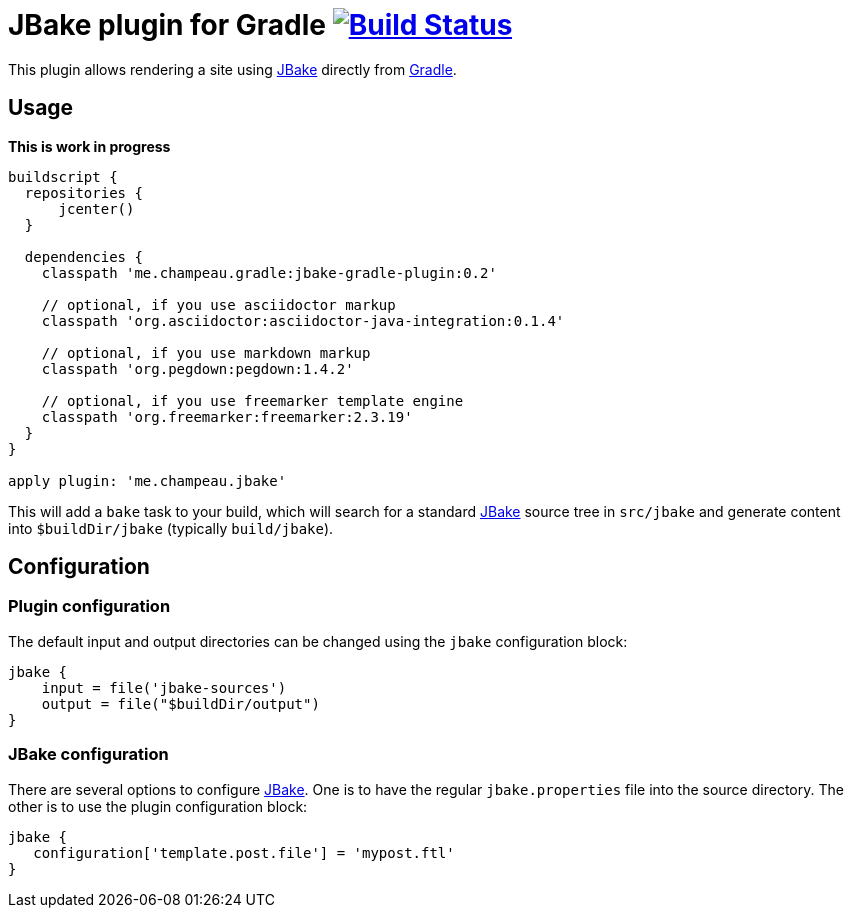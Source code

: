 = JBake plugin for Gradle image:https://secure.travis-ci.org/jbake-org/jbake-gradle-plugin.png?branch=master["Build Status", link="https://travis-ci.org/jbake-org/jbake-gradle-plugin"]

This plugin allows rendering a site using http://www.jbake.org[JBake] directly from http://www.gradle.org[Gradle].

== Usage

*This is work in progress*

[source,groovy]
----
buildscript {
  repositories {
      jcenter()
  }

  dependencies {
    classpath 'me.champeau.gradle:jbake-gradle-plugin:0.2'

    // optional, if you use asciidoctor markup
    classpath 'org.asciidoctor:asciidoctor-java-integration:0.1.4'

    // optional, if you use markdown markup
    classpath 'org.pegdown:pegdown:1.4.2'

    // optional, if you use freemarker template engine
    classpath 'org.freemarker:freemarker:2.3.19'
  }
}

apply plugin: 'me.champeau.jbake'
----

This will add a `bake` task to your build, which will search for a standard http://www.jbake.org[JBake] source tree in
`src/jbake` and generate content into `$buildDir/jbake` (typically `build/jbake`).

== Configuration
=== Plugin configuration

The default input and output directories can be changed using the `jbake` configuration block:

[source,groovy]
----
jbake {
    input = file('jbake-sources')
    output = file("$buildDir/output")
}
----

=== JBake configuration
There are several options to configure http://www.jbake.org[JBake]. One is to have the regular `jbake.properties` file
into the source directory. The other is to use the plugin configuration block:

[source,groovy]
----
jbake {
   configuration['template.post.file'] = 'mypost.ftl'
}
----

